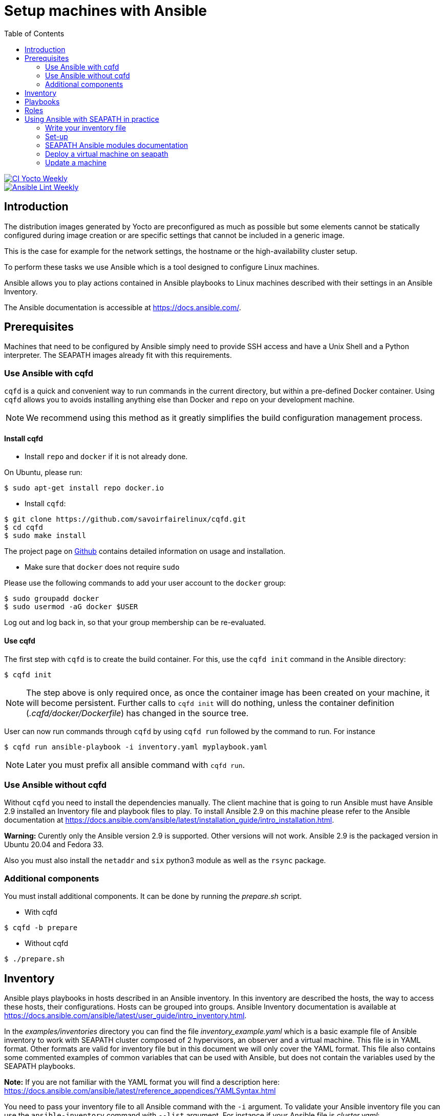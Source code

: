 // Copyright (C) 2020, RTE (http://www.rte-france.com)
// SPDX-License-Identifier: CC-BY-4.0

Setup machines with Ansible
===========================
:toc:
:sectnumlevels: 1

image::https://github.com/seapath/ansible/actions/workflows/ci-yocto-weekly.yml/badge.svg["CI Yocto Weekly", link=https://github.com/seapath/ansible/actions/workflows/ci-yocto-weekly.yml]
image::https://github.com/seapath/ansible/actions/workflows/ansible-lint-yocto-weekly.yml/badge.svg["Ansible Lint Weekly", link=https://github.com/seapath/ansible/actions/workflows/ansible-lint-yocto-weekly.yml]

== Introduction

The distribution images generated by Yocto are preconfigured as much as possible
but some elements cannot be statically configured during image creation or are
specific settings that cannot be included in a generic image.

This is the case for example for the network settings, the hostname or the
high-availability cluster setup.

To perform these tasks we use Ansible which is a tool designed to configure
Linux machines.

Ansible allows you to play actions contained in Ansible playbooks to Linux
machines described with their settings in an Ansible Inventory.

The Ansible documentation is accessible at https://docs.ansible.com/.

== Prerequisites

Machines that need to be configured by Ansible simply need to provide SSH access
and have a Unix Shell and a Python interpreter. The SEAPATH images already fit with
this requirements.

=== Use Ansible with cqfd

`cqfd` is a quick and convenient way to run commands in the current directory,
but within a pre-defined Docker container. Using `cqfd` allows you to avoids
installing anything else than Docker and `repo` on your development machine.

NOTE: We recommend using this method as it greatly simplifies the build
configuration management process.

==== Install cqfd

* Install `repo` and `docker` if it is not already done.

On Ubuntu, please run:

  $ sudo apt-get install repo docker.io

* Install `cqfd`:

```
$ git clone https://github.com/savoirfairelinux/cqfd.git
$ cd cqfd
$ sudo make install
```

The project page on https://github.com/savoirfairelinux/cqfd[Github] contains
detailed information on usage and installation.

* Make sure that `docker` does not require `sudo`

Please use the following commands to add your user account to the `docker`
group:

```
$ sudo groupadd docker
$ sudo usermod -aG docker $USER
```

Log out and log back in, so that your group membership can be re-evaluated.

==== Use cqfd

The first step with `cqfd` is to create the build container. For this, use the
`cqfd init` command in the Ansible directory:

  $ cqfd init

NOTE: The step above is only required once, as once the container image has been
created on your machine, it will become persistent. Further calls to `cqfd init`
will do nothing, unless the container definition (_.cqfd/docker/Dockerfile_) has
changed in the source tree.

User can now run commands through `cqfd` by using `cqfd run` followed by the
command to run. For instance

  $ cqfd run ansible-playbook -i inventory.yaml myplaybook.yaml

NOTE: Later you must prefix all ansible command with `cqfd run`.

=== Use Ansible without cqfd

Without `cqfd` you need to install the dependencies manually.
The client machine that is going to run Ansible must have Ansible 2.9 installed
an Inventory file and playbook files to play. To install Ansible 2.9 on this
machine please refer to the Ansible documentation at
https://docs.ansible.com/ansible/latest/installation_guide/intro_installation.html.

*Warning:* Curently only the Ansible version 2.9 is supported. Other versions
will not work. Ansible 2.9 is the packaged version in Ubuntu 20.04 and Fedora 33.

Also you must also install the `netaddr` and `six` python3 module as well as the `rsync` package.

=== Additional components

You must install additional components. It can be done by running the
_prepare.sh_ script.

* With cqfd

```
$ cqfd -b prepare
```
* Without cqfd

```
$ ./prepare.sh
```

== Inventory

Ansible plays playbooks in hosts described in an Ansible inventory.
In this inventory are described the hosts, the way to access these hosts,
their configurations. Hosts can be grouped into groups.
Ansible Inventory documentation is available at
https://docs.ansible.com/ansible/latest/user_guide/intro_inventory.html.

In the _examples/inventories_ directory you can find the file
_inventory_example.yaml_ which is a basic example file of Ansible inventory to
work with SEAPATH cluster composed of 2 hypervisors, an observer and a virtual
machine. This file is in YAML format.
Other formats are valid for inventory file but in this document we will only
cover the YAML format. This file also contains some commented examples of common
variables that can be used with Ansible, but does not contain the variables used
by the SEAPATH playbooks.

*Note:* If you are not familiar with the YAML format you will find a description
here: https://docs.ansible.com/ansible/latest/reference_appendices/YAMLSyntax.html

You need to pass your inventory file to all Ansible command with the `-i`
argument. To validate your Ansible inventory file you can use the
`ansible-inventory` command with `--list` argument.
For instance if your Ansible file is _cluster.yaml_:

 $ ansible-inventory -i cluster.yaml --list

An Ansible inventory file respects a hierarchy. Ansible actions can be later
applied to all hosts included in this level. All level can have *hosts* and
*vars* (variables).
The top level is *all*. *hosts* defined here are ungrouped and *vars* are
globals.
If you defined a *children* entry in *all* you can define a group.
For instance:

[source,yaml]
----
all:
    hosts:
        host1:
    vars:
        my_global_var: variable_content
    children:
        group1:
            hosts:
                host2:
                host3:
            vars:
                my_group1_scope_variable: variable_content
        group2:
            hosts:
                host4:
                    my_host_variable: variable_content
----

Once you have an Ansible inventory you can test host connexion with the ping
module:

 $ ansible -i cluster.yaml all -m ping

Like all Ansible commands you need to specify your inventory file with the `-i`
argument, the host or group to apply the action.
For instance here we use the module ping with the `-m ping` argument.

To check all host in *group1*:

 $ ansible -i cluster.yaml group1 -m ping

To check only *host3*:

 $ ansible -i cluster.yaml host3 -m ping

In the _examples/inventories_ folder there is also another inventory example:
_advanced_inventory_example.yaml_. This example adds the variables with their
descriptions used by the SEAPATH playbooks. This inventory file should be used
as a starting point for writing your inventory file.

== Playbooks

Playbooks are files that will contain the actions to be performed by Ansible.
For more information about playbooks, see the Ansible documentation:
https://docs.ansible.com/ansible/2.9/user_guide/playbooks.html.
Ready-to-use playbooks are provided in this repository. Playbooks performing
specific actions such as importing a disk will have to be written by you,
referring if necessary to the playbook examples in the _examples/playbooks_
folder.

== Roles

To make writing playbooks easier and simpler, Ansible has set up roles that
allow you to group playbooks that can be reused later in other playbooks.

The playbooks useful for this project can be found in the _roles_ folder. Each
role contains a _README_ file describing its use.

Calling a role in a playbook is done as in the example below:

[source,yaml]
----
- hosts: hypervisors
  vars:
     - disk_name: disk
     - action: check
  roles:
     - seapath_manage_disks
----

For more information about roles see:
https://docs.ansible.com/ansible/2.9/user_guide/playbooks_reuse_roles.html

== Using Ansible with SEAPATH in practice
First, make sure you are using the git branch corresponding to your
version of Seapath.

On Seapath Debian:

  $ git checkout debian-main

On Seapath Yocto:

  $ git checkout main

=== Write your inventory file

Before you can start using playbooks to configure and manage your SEAPATH
you need to write the inventory file describing your cluster or your
standalone version. To do this you can rely on the example file
_advanced_inventory_example_cluster.yaml_ or
_advanced_inventory_example_standalone.yaml_ in the _examples_ folder.

You can place your inventory file in the _inventories_ folder provided for this
purpose.

In the rest of the document we will consider that the cluster inventory file
will be called _cluster_inventory.yaml_ and in the same way
_standalone_inventory.yaml_ for standalone and will be placed in the
_inventories_ folder.

=== Set-up
==== Setting up the cluster

To set up the cluster you can use the playbook _cluster_setup_main.yaml_ which
regroups the other playbooks.

To launch the playbook _cluster_setup_main.yaml_ use the following command:

 $ ansible-playbook -i inventories/cluster_inventory.yaml playbooks/cluster_setup_main.yaml

Or if you use `cqfd`:

 $ cqfd run ansible-playbook -i inventories/cluster_inventory.yaml playbooks/cluster_setup_main.yaml

==== Setting up a standalone machine

To set up a standalone machine, you can use the playbook
_cluster_setup_configure_hosts.yaml_, which is the only playbook we are
interested in among those grouped by _cluster_setup_main.yaml_.

To lauch the playbook _cluster_setup_configure_hosts.yaml_ use the following
command :

 $ ansible-playbook -i inventories/standalone_inventory.yaml playbooks/cluster_setup_configure_hosts.yaml

Or if you use `cqfd`:

 $ cqfd run ansible-playbook -i inventories/standalone_inventory.yaml playbooks/cluster_setup_configure_hosts.yaml

=== SEAPATH Ansible modules documentation

The SEAPATH Ansible modules documentation is published on ansible-galaxy

https://galaxy.ansible.com/ui/repo/published/seapath/cluster_vm/content/module/cluster_vm/


=== Deploy a virtual machine on seapath

A basic virtual machine for SEAPATH based on debian can be created using the https://github.com/seapath/build_debian_iso#build-a-virtual-machine-image[build_debian_iso] repository.

You can also create a yocto VM using the flavour cqfd _guest_efi_, as described in the https://github.com/seapath/yocto-bsp[yocto-bsp] repository, in the following way:

 $ cqfd -b guest_efi

To deploy this machine on the cluster, follow these steps :
- Create a folder `vm_images` at the base of this repo
- Place the generated qcow2 file in the `vm_images` directory with the name `guest.qcow2`.
- Create an inventory describing your virtual machines. An example can be found in `examples/inventories`
- For a cluster, call the playbook `playbooks/deploy_vms_cluster.yaml`

 $ ansible-playbook -i inventories/cluster_inventory.yaml -i inventories/vm_inventory.yaml playbooks/deploy_vms_cluster.yaml

Or if you use `cqfd`:

 $ cqfd run ansible-playbook -i inventories/cluster_inventory.yaml -i inventories/vm_inventory.yaml playbooks/deploy_vms_cluster.yaml

Otherwise, for the standalone, call the playbook `playbooks/deploy_vms_standalone.yaml`

 $ ansible-playbook -i inventories/standalone_inventory.yaml -i inventories/vm_inventory.yaml playbooks/deploy_vms_standalone.yaml

Or if you use `cqfd`:

 $ cqfd run ansible-playbook -i inventories/standalone_inventory.yaml -i inventories/vm_inventory.yaml playbooks/deploy_vms_standalone.yaml


=== Update a machine

Machines are updated using https://github.com/sbabic/swupdate[software update].

First, create a swu file using the https://github.com/seapath/yocto-bsp[yocto-bsp] repository.

Then, the update will be deployed by ansible. You need to pass two variables in the command line :
- `machine_to_update` is the name of the machine that ansible will update
- `swu_image` is the name of the swu file that was created in yocto-bsp.

Note: The swu image must be placed in the `swu_images` directory.

For the update of a machine in the cluster, call the playbook `playbooks/update_machine_cluster.yaml`

 $ ansible-playbook -i inventories/cluster_inventory.yaml -e "machine_to_update=node1" -e "swu_image=update.swu" playbooks/update_machine_cluster.yaml

Or if you use `cqfd`:

 $ cqfd run ansible-playbook -i inventories/cluster_inventory.yaml -e "machine_to_update=node" -e "swu_image=update.swu" playbooks/update_machine_cluster.yaml

Otherwise, for the standalone, call the playbook `playbooks/update_machine_standalone.yaml`

 $ ansible-playbook -i inventories/standalone_inventory.yaml -e "machine_to_update=node1" -e "swu_image=update.swu" playbooks/update_machine_standalone.yaml

Or if you use `cqfd`:

 $ cqfd run ansible-playbook -i inventories/standalone_inventory.yaml -e "machine_to_update=node" -e "swu_image=update.swu" playbooks/update_machine_standalone.yaml
